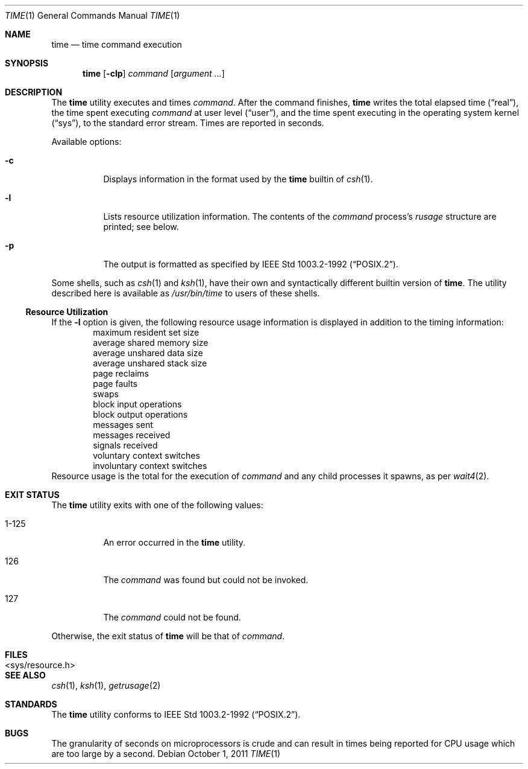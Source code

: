 .\"	$NetBSD: time.1,v 1.23 2011/10/02 01:51:00 dholland Exp $
.\"
.\" Copyright (c) 1980, 1991, 1993
.\"	The Regents of the University of California.  All rights reserved.
.\"
.\" Redistribution and use in source and binary forms, with or without
.\" modification, are permitted provided that the following conditions
.\" are met:
.\" 1. Redistributions of source code must retain the above copyright
.\"    notice, this list of conditions and the following disclaimer.
.\" 2. Redistributions in binary form must reproduce the above copyright
.\"    notice, this list of conditions and the following disclaimer in the
.\"    documentation and/or other materials provided with the distribution.
.\" 3. Neither the name of the University nor the names of its contributors
.\"    may be used to endorse or promote products derived from this software
.\"    without specific prior written permission.
.\"
.\" THIS SOFTWARE IS PROVIDED BY THE REGENTS AND CONTRIBUTORS ``AS IS'' AND
.\" ANY EXPRESS OR IMPLIED WARRANTIES, INCLUDING, BUT NOT LIMITED TO, THE
.\" IMPLIED WARRANTIES OF MERCHANTABILITY AND FITNESS FOR A PARTICULAR PURPOSE
.\" ARE DISCLAIMED.  IN NO EVENT SHALL THE REGENTS OR CONTRIBUTORS BE LIABLE
.\" FOR ANY DIRECT, INDIRECT, INCIDENTAL, SPECIAL, EXEMPLARY, OR CONSEQUENTIAL
.\" DAMAGES (INCLUDING, BUT NOT LIMITED TO, PROCUREMENT OF SUBSTITUTE GOODS
.\" OR SERVICES; LOSS OF USE, DATA, OR PROFITS; OR BUSINESS INTERRUPTION)
.\" HOWEVER CAUSED AND ON ANY THEORY OF LIABILITY, WHETHER IN CONTRACT, STRICT
.\" LIABILITY, OR TORT (INCLUDING NEGLIGENCE OR OTHERWISE) ARISING IN ANY WAY
.\" OUT OF THE USE OF THIS SOFTWARE, EVEN IF ADVISED OF THE POSSIBILITY OF
.\" SUCH DAMAGE.
.\"
.\"     @(#)time.1	8.1 (Berkeley) 6/6/93
.\"
.Dd October 1, 2011
.Dt TIME 1
.Os
.Sh NAME
.Nm time
.Nd time command execution
.Sh SYNOPSIS
.Nm
.Op Fl clp
.Ar command
.Op Ar argument ...
.Sh DESCRIPTION
The
.Nm
utility
executes and
times
.Ar command .
After the command finishes,
.Nm
writes the total elapsed time
.Pq Dq real ,
the time spent executing
.Ar command
at user level
.Pq Dq user ,
and the time spent executing in the operating system kernel
.Pq Dq sys ,
to the standard error stream.
Times are reported in seconds.
.Pp
Available options:
.Bl -tag -width Ds
.It Fl c
Displays information in the format used by the
.Nm
builtin of
.Xr csh 1 .
.It Fl l
Lists resource utilization information.
The contents of the
.Ar command
process's
.Em rusage
structure are printed; see below.
.It Fl p
The output is formatted as specified by
.St -p1003.2-92 .
.El
.Pp
Some shells, such as
.Xr csh 1
and
.Xr ksh 1 ,
have their own and syntactically different builtin version of
.Nm .
The utility described here
is available as
.Pa /usr/bin/time
to users of these shells.
.Ss Resource Utilization
If the
.Fl l
option is given, the following resource usage
information is displayed
in addition to the timing information:
.Bl -item -offset indent -compact
.It
maximum resident set size
.It
average shared memory size
.It
average unshared data size
.It
average unshared stack size
.It
page reclaims
.It
page faults
.It
swaps
.It
block input operations
.It
block output operations
.It
messages sent
.It
messages received
.It
signals received
.It
voluntary context switches
.It
involuntary context switches
.El
Resource usage is the total for the execution of
.Ar command
and any child processes it spawns, as per
.Xr wait4 2 .
.Sh EXIT STATUS
The
.Nm
utility exits with one of the following values:
.Bl -tag -width indent
.It 1-125
An error occurred in the
.Nm
utility.
.It 126
The
.Ar command
was found but could not be invoked.
.It 127
The
.Ar command
could not be found.
.El
.Pp
Otherwise, the exit status of
.Nm
will be that of
.Ar command .
.Sh FILES
.Bl -tag -width \*[Lt]sys/resource.h\*[Gt] -compact
.It \*[Lt]sys/resource.h\*[Gt]
.El
.Sh SEE ALSO
.Xr csh 1 ,
.Xr ksh 1 ,
.Xr getrusage 2
.Sh STANDARDS
The
.Nm
utility conforms to
.St -p1003.2-92 .
.Sh BUGS
The granularity of seconds on microprocessors is crude and
can result in times being reported for CPU usage which are too large by
a second.
